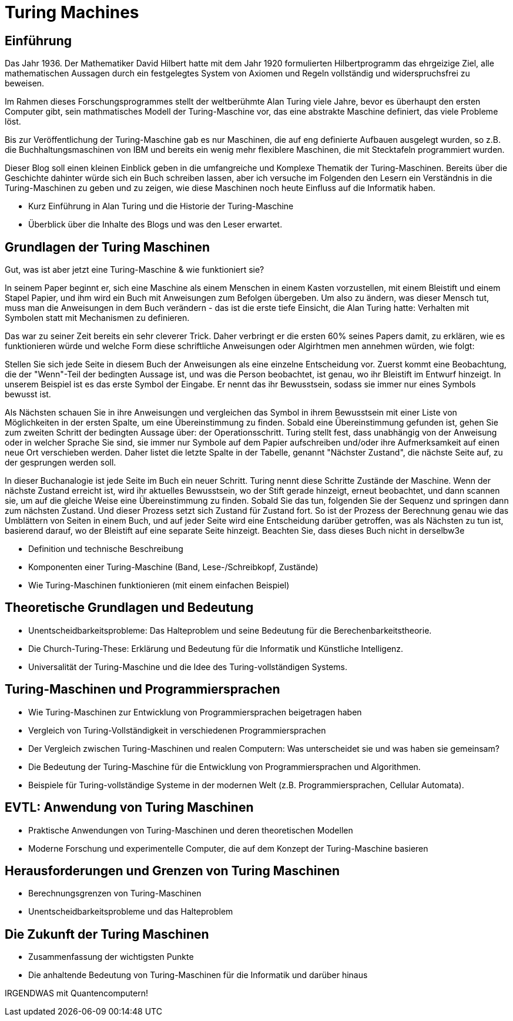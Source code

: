 :title: Turing Machines
:excerpt: A brief introduction into one of the most important concepts of computer science.
:tags: history
:cover_image_url: https://upload.wikimedia.org/wikipedia/commons/0/03/Turing_Machine_Model_Davey_2012.jpg
:url: turing-machines
:slug: turing turingmachine

# Turing Machines


## Einführung


Das Jahr 1936. Der Mathematiker David Hilbert hatte mit dem Jahr 1920 formulierten Hilbertprogramm das ehrgeizige Ziel, alle mathematischen Aussagen durch ein festgelegtes System von Axiomen und Regeln vollständig und widerspruchsfrei zu beweisen. 

Im Rahmen dieses Forschungsprogrammes stellt der weltberühmte Alan Turing viele Jahre, bevor es überhaupt den ersten Computer gibt, sein mathmatisches Modell der Turing-Maschine vor, das eine abstrakte Maschine definiert, das viele Probleme löst.

Bis zur Veröffentlichung der Turing-Maschine gab es nur Maschinen, die auf eng definierte Aufbauen ausgelegt wurden, so z.B. die Buchhaltungsmaschinen von IBM und bereits ein wenig mehr flexiblere Maschinen, die mit Stecktafeln programmiert wurden.


Dieser Blog soll einen kleinen Einblick geben in die umfangreiche und Komplexe Thematik der Turing-Maschinen. Bereits über die Geschichte dahinter würde sich ein Buch schreiben lassen, aber ich versuche im Folgenden den Lesern ein Verständnis in die Turing-Maschinen zu geben und zu zeigen, wie diese Maschinen noch heute Einfluss auf die Informatik haben.



- Kurz Einführung in Alan Turing und die Historie der Turing-Maschine
- Überblick über die Inhalte des Blogs und was den Leser erwartet.

## Grundlagen der Turing Maschinen

Gut, was ist aber jetzt eine Turing-Maschine & wie funktioniert sie?

In seinem Paper beginnt er, sich eine Maschine als einem Menschen in einem Kasten vorzustellen, mit einem Bleistift und einem Stapel Papier, und ihm wird ein Buch mit Anweisungen zum Befolgen übergeben. Um also zu ändern, was dieser Mensch tut, muss man die Anweisungen in dem Buch verändern - das ist die erste tiefe Einsicht, die Alan Turing hatte: Verhalten mit Symbolen statt mit Mechanismen zu definieren.

Das war zu seiner Zeit bereits ein sehr cleverer Trick. Daher verbringt er die ersten 60% seines Papers damit, zu erklären, wie es funktionieren würde und welche Form diese schriftliche Anweisungen oder Algirhtmen men annehmen würden, wie folgt:

Stellen Sie sich jede Seite in diesem Buch der Anweisungen als eine einzelne Entscheidung vor. Zuerst kommt eine Beobachtung, die der "Wenn"-Teil der bedingten Aussage ist, und was die Person beobachtet, ist genau, wo ihr Bleistift im Entwurf hinzeigt. In unserem Beispiel ist es das erste Symbol der Eingabe. Er nennt das ihr Bewusstsein, sodass sie immer nur eines Symbols bewusst ist.

Als Nächsten schauen Sie in ihre Anweisungen und vergleichen das Symbol in ihrem Bewusstsein mit einer Liste von Möglichkeiten in der ersten Spalte, um eine Übereinstimmung zu finden. Sobald eine Übereinstimmung gefunden ist, gehen Sie zum zweiten Schritt der bedingten Aussage über: der Operationsschritt.
Turing stellt fest, dass unabhängig von der Anweisung oder in welcher Sprache Sie sind, sie immer nur Symbole auf dem Papier aufschreiben und/oder ihre Aufmerksamkeit auf einen neue Ort verschieben werden.
Daher listet die letzte Spalte in der Tabelle, genannt "Nächster Zustand", die nächste Seite auf, zu der gesprungen werden soll.

In dieser Buchanalogie ist jede Seite im Buch ein neuer Schritt. Turing nennt diese Schritte Zustände der Maschine. Wenn der nächste Zustand erreicht ist, wird ihr aktuelles Bewusstsein, wo der Stift gerade hinzeigt, erneut beobachtet, und dann scannen sie, um auf die gleiche Weise eine Übereinstimmung zu finden. Sobald Sie das tun, folgenden Sie der Sequenz und springen dann zum nächsten Zustand. Und dieser Prozess setzt sich Zustand für Zustand fort. So ist der Prozess der Berechnung genau wie das Umblättern von Seiten in einem Buch, und auf jeder Seite wird eine Entscheidung darüber getroffen, was als Nächsten zu tun ist, basierend darauf, wo der Bleistift auf eine separate Seite hinzeigt. 
Beachten Sie, dass dieses Buch nicht in derselbw3e


    - Definition und technische Beschreibung
    - Komponenten einer Turing-Maschine (Band, Lese-/Schreibkopf, Zustände)
    - Wie Turing-Maschinen funktionieren (mit einem einfachen Beispiel)

## Theoretische Grundlagen und Bedeutung

    - Unentscheidbarkeitsprobleme: Das Halteproblem und seine Bedeutung für die Berechenbarkeitstheorie.
    - Die Church-Turing-These: Erklärung und Bedeutung für die Informatik und Künstliche Intelligenz.
    - Universalität der Turing-Maschine und die Idee des Turing-vollständigen Systems.

## Turing-Maschinen und Programmiersprachen

    - Wie Turing-Maschinen zur Entwicklung von Programmiersprachen beigetragen haben
    - Vergleich von Turing-Vollständigkeit in verschiedenen Programmiersprachen


    - Der Vergleich zwischen Turing-Maschinen und realen Computern: Was unterscheidet sie und was haben sie gemeinsam?
    - Die Bedeutung der Turing-Maschine für die Entwicklung von Programmiersprachen und Algorithmen.
    - Beispiele für Turing-vollständige Systeme in der modernen Welt (z.B. Programmiersprachen, Cellular Automata).


##  EVTL: Anwendung von Turing Maschinen


    - Praktische Anwendungen von Turing-Maschinen und deren theoretischen Modellen
    - Moderne Forschung und experimentelle Computer, die auf dem Konzept der Turing-Maschine basieren

## Herausforderungen und Grenzen von Turing Maschinen


    - Berechnungsgrenzen von Turing-Maschinen
    - Unentscheidbarkeitsprobleme und das Halteproblem

## Die Zukunft der Turing Maschinen

-     Zusammenfassung der wichtigsten Punkte
    - Die anhaltende Bedeutung von Turing-Maschinen für die Informatik und darüber hinaus


IRGENDWAS mit Quantencomputern!